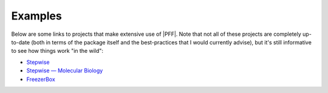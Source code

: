 ********
Examples
********

Below are some links to projects that make extensive use of |PFF|.  Note that 
not all of these projects are completely up-to-date (both in terms of the 
package itself and the best-practices that I would currently advise), but it's 
still informative to see how things work "in the wild":

- `Stepwise <https://github.com/kalekundert/stepwise>`_
- `Stepwise — Molecular Biology <https://github.com/kalekundert/stepwise_mol_bio>`_
- `FreezerBox <https://github.com/kalekundert/freezerbox>`_


